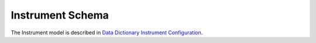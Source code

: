 Instrument Schema
=======================

The Instrument model is described in `Data Dictionary Instrument Configuration <https://ornlrse.clm.ibmcloud.com/rm/web#action=com.ibm.rdm.web.pages.showArtifactPage&artifactURI=https%3A%2F%2Fornlrse.clm.ibmcloud.com%2Frm%2Fresources%2FTX_gl6-gMwZEe6kustJDRk6kQ&componentURI=https%3A%2F%2Fornlrse.clm.ibmcloud.com%2Frm%2Frm-projects%2F_DADVIOHJEeyU5_2AJWnXOQ%2Fcomponents%2F_DEP4oOHJEeyU5_2AJWnXOQ&vvc.configuration=https%3A%2F%2Fornlrse.clm.ibmcloud.com%2Frm%2Fcm%2Fstream%2F_DEcs8OHJEeyU5_2AJWnXOQ>`_.

.. mermaid::

 classDiagram
    InstrumentModel "1" o--"1" ProjectionFieldModel
    InstrumentModel "1" o--"N" GoniometerAngleModel
    ProjectionFieldModel "1" o--"N" GoniometerAngleModel

    class InstrumentModel{
        +String facility
        +String filesystem_name
        +String reference_name
        +List~Number~[1|2] wavelength
        +String raw_file_format
        +List~GoniometerAngleModel~ goniometer_settings
        +ProjectionFieldModel run_schema

    }
    class GoniometerAngleModel{
        +String name
        +String reference_name
        +List~Number~[3] direction
        +Number sense
        +Bool used_in_goniometer_setting
        get_angle_field_name()
    }
    class ProjectionFieldModel{
        +String grouping_field_name
        +String run_number_field_name
        +String scale_field_name
        +List~GoniometerAngleModel~ goniometer_angle_field_names
    }
